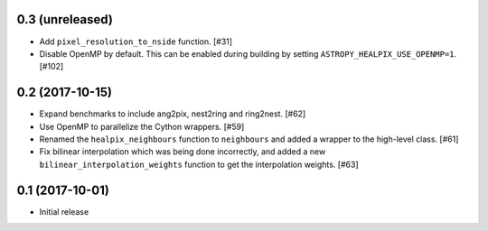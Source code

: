 0.3 (unreleased)
================

- Add ``pixel_resolution_to_nside`` function. [#31]

- Disable OpenMP by default. This can be enabled during building by setting
  ``ASTROPY_HEALPIX_USE_OPENMP=1``. [#102]

0.2 (2017-10-15)
================

- Expand benchmarks to include ang2pix, nest2ring and ring2nest. [#62]

- Use OpenMP to parallelize the Cython wrappers. [#59]

- Renamed the ``healpix_neighbours`` function to ``neighbours`` and added
  a wrapper to the high-level class. [#61]

- Fix bilinear interpolation which was being done incorrectly, and added
  a new ``bilinear_interpolation_weights`` function to get the interpolation
  weights. [#63]

0.1 (2017-10-01)
================

- Initial release


